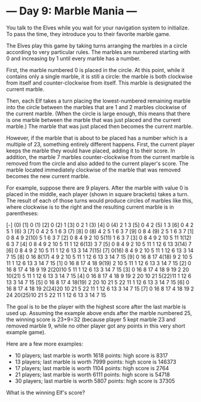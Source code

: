 * --- Day 9: Marble Mania ---

   You talk to the Elves while you wait for your navigation system to
   initialize. To pass the time, they introduce you to their favorite marble
   game.

   The Elves play this game by taking turns arranging the marbles in a circle
   according to very particular rules. The marbles are numbered starting with
   0 and increasing by 1 until every marble has a number.

   First, the marble numbered 0 is placed in the circle. At this point, while
   it contains only a single marble, it is still a circle: the marble is both
   clockwise from itself and counter-clockwise from itself. This marble is
   designated the current marble.

   Then, each Elf takes a turn placing the lowest-numbered remaining marble
   into the circle between the marbles that are 1 and 2 marbles clockwise of
   the current marble. (When the circle is large enough, this means that
   there is one marble between the marble that was just placed and the
   current marble.) The marble that was just placed then becomes the current
   marble.

   However, if the marble that is about to be placed has a number which is a
   multiple of 23, something entirely different happens. First, the current
   player keeps the marble they would have placed, adding it to their score.
   In addition, the marble 7 marbles counter-clockwise from the current
   marble is removed from the circle and also added to the current player's
   score. The marble located immediately clockwise of the marble that was
   removed becomes the new current marble.

   For example, suppose there are 9 players. After the marble with value 0 is
   placed in the middle, each player (shown in square brackets) takes a turn.
   The result of each of those turns would produce circles of marbles like
   this, where clockwise is to the right and the resulting current marble is
   in parentheses:

 [-] (0)
 [1]  0 (1)
 [2]  0 (2) 1
 [3]  0  2  1 (3)
 [4]  0 (4) 2  1  3
 [5]  0  4  2 (5) 1  3
 [6]  0  4  2  5  1 (6) 3
 [7]  0  4  2  5  1  6  3 (7)
 [8]  0 (8) 4  2  5  1  6  3  7
 [9]  0  8  4 (9) 2  5  1  6  3  7
 [1]  0  8  4  9  2(10) 5  1  6  3  7
 [2]  0  8  4  9  2 10  5(11) 1  6  3  7
 [3]  0  8  4  9  2 10  5 11  1(12) 6  3  7
 [4]  0  8  4  9  2 10  5 11  1 12  6(13) 3  7
 [5]  0  8  4  9  2 10  5 11  1 12  6 13  3(14) 7
 [6]  0  8  4  9  2 10  5 11  1 12  6 13  3 14  7(15)
 [7]  0(16) 8  4  9  2 10  5 11  1 12  6 13  3 14  7 15
 [8]  0 16  8(17) 4  9  2 10  5 11  1 12  6 13  3 14  7 15
 [9]  0 16  8 17  4(18) 9  2 10  5 11  1 12  6 13  3 14  7 15
 [1]  0 16  8 17  4 18  9(19) 2 10  5 11  1 12  6 13  3 14  7 15
 [2]  0 16  8 17  4 18  9 19  2(20)10  5 11  1 12  6 13  3 14  7 15
 [3]  0 16  8 17  4 18  9 19  2 20 10(21) 5 11  1 12  6 13  3 14  7 15
 [4]  0 16  8 17  4 18  9 19  2 20 10 21  5(22)11  1 12  6 13  3 14  7 15
 [5]  0 16  8 17  4 18(19) 2 20 10 21  5 22 11  1 12  6 13  3 14  7 15
 [6]  0 16  8 17  4 18 19  2(24)20 10 21  5 22 11  1 12  6 13  3 14  7 15
 [7]  0 16  8 17  4 18 19  2 24 20(25)10 21  5 22 11  1 12  6 13  3 14  7 15

   The goal is to be the player with the highest score after the last marble
   is used up. Assuming the example above ends after the marble numbered 25,
   the winning score is 23+9=32 (because player 5 kept marble 23 and removed
   marble 9, while no other player got any points in this very short example
   game).

   Here are a few more examples:

     * 10 players; last marble is worth 1618 points: high score is 8317
     * 13 players; last marble is worth 7999 points: high score is 146373
     * 17 players; last marble is worth 1104 points: high score is 2764
     * 21 players; last marble is worth 6111 points: high score is 54718
     * 30 players; last marble is worth 5807 points: high score is 37305

   What is the winning Elf's score?

